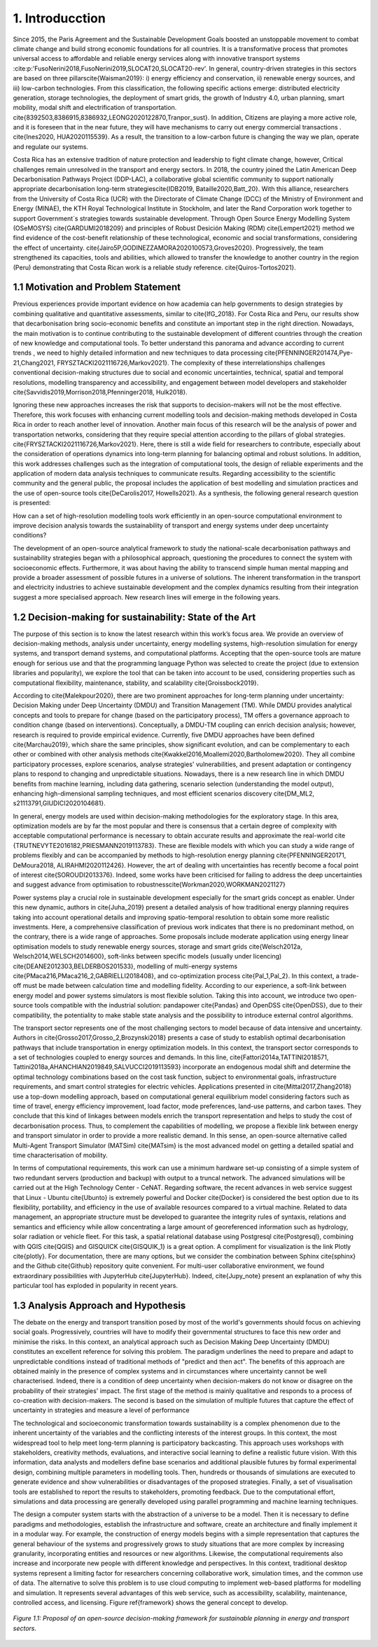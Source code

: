 .. Title:

1. Introducction
=====================================

Since 2015, the Paris Agreement and the Sustainable Development Goals boosted an unstoppable movement to combat climate change and build strong economic foundations for all countries. It is a transformative process that promotes universal access to affordable and reliable energy services along with innovative transport systems :cite:p:'FusoNerini2018,FusoNerini2019,SLOCAT20,SLOCAT20-rev'. In general, country-driven strategies in this sectors are based on three pillars\cite{Waisman2019}: i) energy efficiency and conservation, ii) renewable energy sources, and iii) low-carbon technologies. From this classification, the following specific actions emerge: distributed electricity generation, storage technologies, the deployment of smart grids, the growth of Industry 4.0, urban planning, smart mobility,  modal shift and electrification of transportation.
\cite{8392503,8386915,8386932,LEONG2020122870,Tranpor_sust}. In addition, Citizens are playing a more active role, and it is foreseen that in the near future, they will have mechanisms to carry out energy commercial transactions . \cite{Ines2020, HUA2020115539}. As a result, the transition to a low-carbon future is changing the way we plan, operate and regulate our systems.

Costa Rica has an extensive tradition of nature protection and leadership to fight climate change, however, Critical challenges remain unresolved in the transport and energy sectors. In 2018, the country joined the Latin American Deep Decarbonisation Pathways Project (DDP-LAC), a collaborative global scientific community to support nationally appropriate decarbonisation long-term strategies\cite{IDB2019, Bataille2020,Batt_20}. With this alliance, researchers from the University of Costa Rica (UCR)  with the Directorate of Climate Change (DCC) of the Ministry of Environment and Energy (MINAE), the KTH Royal Technological Institute in Stockholm, and later the Rand Corporation work together to support Government´s strategies towards sustainable development. Through Open Source Energy Modelling System (OSeMOSYS) \cite{GARDUMI2018209} and principles of Robust Desición Making (RDM) \cite{Lempert2021} method we find evidence of the cost-benefit relationship of these technological, economic and social transformations, considering the effect of uncertainty. \cite{Jairo5P,GODINEZZAMORA2020100573,Groves2020}. Progressively, the team strengthened its capacities, tools and abilities, which allowed to transfer the knowledge  to another country in the region (Peru) demonstrating that Costa Rican work is a reliable study reference. \cite{Quiros-Tortos2021}.  

1.1 Motivation and Problem Statement 
+++++++++

Previous experiences provide important evidence on how academia can help governments to design strategies by combining qualitative and quantitative assessments, similar to \cite{IfG_2018}. For Costa Rica and Peru, our results show that decarbonisation bring socio-economic benefits and constitute an important step in the right direction. Nowadays, the main motivation is to continue contributing to the sustainable development of different countries through the creation of new knowledge and computational tools. To better understand this panorama and advance according to current trends , we need to highly detailed information and new techniques to data processing \cite{PFENNINGER201474,Pye-21,Chang2021, FRYSZTACKI2021116726,Markov2021}. The complexity of these interrelationships challenges conventional decision-making structures due to social and economic uncertainties, technical, spatial and temporal resolutions, modelling transparency and accessibility, and engagement between model developers and stakeholder \cite{Savvidis2019,Morrison2018,Pfenninger2018, Hulk2018}. 

Ignoring these new approaches increases the risk that supports to decision-makers will not be the most effective. Therefore, this work focuses with enhancing current modelling tools and decision-making methods developed in Costa Rica in order to reach another level of innovation. Another main focus of this research will be the analysis of power and transportation networks, considering that they require special attention according to the pillars of global strategies. \cite{FRYSZTACKI2021116726,Markov2021}. Here, there is still a wide field for researchers to contribute, especially about the consideration of operations dynamics into long-term planning for balancing optimal and robust solutions. In addition, this work addresses challenges such as the integration of computational tools, the design of reliable experiments and the application of modern data analysis techniques to communicate results. Regarding accessibility to the scientific community and the general public, the proposal includes the application of best modelling and simulation practices and the use of open-source tools \cite{DeCarolis2017, Howells2021}. As a synthesis,  the following general research question is presented: 

How can a set of high-resolution modelling tools work efficiently in an open-source computational environment to improve decision analysis towards the sustainability of transport and energy systems under deep uncertainty conditions?

The development of an open-source analytical framework to study the national-scale decarbonisation pathways and sustainability strategies began with a philosophical approach, questioning the procedures to connect the system with socioeconomic effects. Furthermore, it was about having the ability to transcend simple human mental mapping and provide a broader assessment of possible futures in a universe of solutions. The inherent transformation in the transport and electricity industries to achieve sustainable development and the complex dynamics resulting from their integration suggest a more specialised approach. New research lines will emerge in the following years.

1.2 Decision-making for sustainability: State of the Art
+++++++++

The purpose of this section is to know the latest research within this work’s focus area. We provide an overview of decision-making methods, analysis under uncertainty, energy modelling systems, high-resolution simulation for energy systems, and transport demand systems, and computational platforms. Accepting that the open-source tools are mature enough for serious use and that the programming language Python was selected to create the project (due to extension libraries and popularity), we explore the tool that can be taken into account to be used, considering properties such as computational flexibility, maintenance, stability, and scalability \cite{Groissbock2019}.  

According to \cite{Malekpour2020}, there are two prominent approaches for long-term planning under uncertainty: Decision Making under Deep Uncertainty (DMDU) and Transition Management (TM). While DMDU provides analytical concepts and tools to prepare for change (based on the participatory process), TM offers a governance approach to condition change (based on interventions). Conceptually, a DMDU-TM coupling can enrich decision analysis; however, research is required to provide empirical evidence. Currently, five DMDU approaches have been defined \cite{Marchau2019}, which share the same principles, show significant evolution, and can be complementary to each other or combined with other analysis methods \cite{Kwakkel2016,Moallemi2020,Bartholomew2020}. They all combine participatory processes, explore scenarios, analyse strategies' vulnerabilities, and present adaptation or contingency plans to respond to changing and unpredictable situations. Nowadays, there is a new research line in which DMDU benefits from machine learning, including data gathering, scenario selection (understanding the model output), enhancing high-dimensional sampling techniques, and most efficient scenarios discovery \cite{DM_ML2, s21113791,GIUDICI2020104681}. 

In general, energy models are used within decision-making methodologies for the exploratory stage. In this area, optimization models are by far the most popular and there is consensus that a certain degree of complexity with acceptable computational performance is necessary to obtain accurate results and approximate the real-world  \cite {TRUTNEVYTE2016182,PRIESMANN2019113783}. These are flexible models with which you can study a wide range of problems flexibly and can be accompanied by methods to high-resolution energy planning \cite{PFENNINGER20171, DeMoura2018, ALIRAHMI2020112426}. However, the art of dealing with uncertainties has recently become a focal point of interest \cite{SOROUDI2013376}. Indeed, some works have been criticised for failing to address the deep uncertainties and suggest advance from
optimisation to robustness\cite{Workman2020,WORKMAN2021127} 

Power systems play a crucial role in sustainable development especially for the smart grids concept as enabler. Under this new dynamic, authors in \cite{Juha_2019} present a detailed analysis of how traditional energy planning requires taking into account operational details and improving spatio-temporal resolution to obtain some more realistic investments. Here, a comprehensive classification of previous work indicates that there is no predominant method, on the contrary, there is a wide range of approaches. Some proposals include moderate application using energy linear optimisation models to study renewable energy sources, storage and smart grids \cite{Welsch2012a, Welsch2014,WELSCH2014600}, soft-links between specific models (usually under licencing) \cite{DEANE2012303,BELDERBOS201533}, modelling of multi-energy systems \cite{PMaca216,PMaca216_2,GABRIELLI2018408}, and co-optimization process \cite{Pal_1,Pal_2}. In this context, a trade-off must be made between calculation time and modelling fidelity. According to our experience, a soft-link between energy model and power systems simulators is most flexible solution. Taking this into account, we introduce two open-source tools compatible with the industrial solution: pandapower \cite{Pandas} and OpenDSS \cite{OpenDSS}, due to their compatibility, the potentiality to make stable state analysis and the possibility to introduce external control algorithms.

The transport sector represents one of the most challenging sectors to model because of data intensive and uncertainty. Authors in \cite{Grosso2017,Grosso_2,Brozynski2018} presents a case of study to establish optimal decarbonisation pathways that include transportation in energy optimization models. In this context, the transport sector corresponds to a set of technologies coupled to energy sources and demands. In this line, \cite{Fattori2014a,TATTINI2018571, Tattini2018a,AHANCHIAN2019849,SALVUCCI2019113593} incorporate an endogenous modal shift and determine the optimal technology combinations based on the cost task function, subject to environmental goals, infrastructure requirements, and smart control strategies for electric vehicles. Applications presented in  \cite{Mittal2017,Zhang2018} use a top-down modelling approach, based on computational general equilibrium model considering factors such as time of travel, energy efficiency improvement, load factor, mode preferences, land-use patterns, and carbon taxes. They conclude that this kind of linkages between models enrich the transport representation and helps to study the cost of decarbonisation process. Thus, to complement the capabilities of modelling, we propose a flexible link between energy and transport simulator in order to provide a more realistic demand. In this sense, an open-source alternative called Multi-Agent Transport Simulator (MATSim) \cite{MATsim} is the most advanced model on getting a detailed spatial and time characterisation of mobility. 

In terms of computational requirements, this work can use a minimum hardware set-up consisting of a simple system of two redundant servers (production and backup) with output to a truncal network. The advanced simulations will be carried out at the High Technology Center - CeNAT. Regarding software, the recent advances in web service suggest that Linux - Ubuntu  \cite{Ubunto} is extremely powerful and Docker \cite{Docker} is considered the best option due to its flexibility,  portability, and efficiency in the use of available resources compared to a virtual machine. Related to data management, an appropriate structure must be developed to guarantee the integrity rules of syntaxis, relations and semantics and efficiency while allow concentrating a large amount of georeferenced information such as hydrology, solar radiation or vehicle fleet. For this task, a spatial relational database using Postgresql \cite{Postgresql}, combining with QGIS \cite{QGIS} and GISQUICK \cite{GISQUIK_1} is a great option. A compliment for visualization is the link Plotly \cite{plotly}. For documentation, there are many options, but we consider the combination between Sphinx \cite{sphinx} and the Github \cite{Github} repository quite convenient. For multi-user collaborative environment, we found extraordinary possibilities with JupyterHub \cite{JupyterHub}. Indeed, \cite{Jupy_note} present an explanation of why this particular tool has exploded in popularity in recent years.

1.3 Analysis Approach and Hypothesis
+++++++++

The debate on the energy and transport transition posed by most of the world's governments should focus on achieving social goals. Progressively, countries will have to modify their governmental structures to face this new order and minimise the risks.  In this context, an analytical approach such as Decision Making Deep Uncertainty (DMDU) constitutes an excellent reference for solving this problem. The paradigm underlines the need to prepare and adapt to unpredictable conditions instead of traditional methods of "predict and then act". The benefits of this approach are obtained mainly in the presence of complex systems and in circumstances where uncertainty cannot be well characterised. Indeed, there is a condition of deep uncertainty when decision-makers do not know or disagree on the probability of their strategies' impact. The first stage of the method is mainly qualitative and responds to a process of co-creation with decision-makers. The second is based on the simulation of multiple futures that capture the effect of uncertainty in strategies and measure a level of performance

The technological and socioeconomic transformation towards sustainability is a complex phenomenon due to the inherent uncertainty of the variables and the conflicting interests of the interest groups. In this context, the most widespread tool to help meet long-term planning is participatory backcasting. This approach uses workshops with stakeholders, creativity methods, evaluations, and interactive social learning to define a realistic future vision. With this information, data analysts and modellers define base scenarios and additional plausible futures by formal experimental design, combining multiple parameters in modelling tools. Then, hundreds or thousands of simulations are executed to generate evidence and show vulnerabilities or disadvantages of the proposed strategies. Finally, a set of visualisation tools are established to report the results to stakeholders, promoting feedback. Due to the computational effort, simulations and data processing are generally developed using parallel programming and machine learning techniques. 

The design a computer system starts with the abstraction of a universe to be a model. Then it is necessary to define paradigms and methodologies, establish the infrastructure and software, create an architecture and finally implement it in a modular way. For example, the construction of energy models begins with a simple representation that captures the general behaviour of the systems and progressively grows to study situations that are more complex by increasing granularity, incorporating entities and resources or new algorithms. Likewise, the computational requirements also increase and incorporate new people with different knowledge and perspectives. In this context, traditional desktop systems represent a limiting factor for researchers concerning collaborative work, simulation times, and the common use of data. The alternative to solve this problem is to use cloud computing to implement web-based platforms for modelling and simulation. It represents several advantages of this web service, such as accessibility, scalability, maintenance, controlled access, and licensing. Figure \ref{framework} shows the general concept to develop.

.. figure:: Figures/Approach.png
   :align:   center
   :width:   700 px

   *Figure 1.1: Proposal of an open-source decision-making framework for sustainable planning in energy and transport sectors.*


